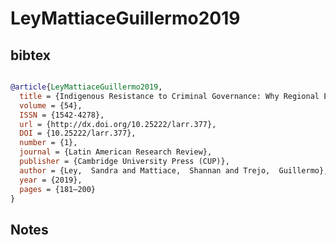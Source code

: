 * LeyMattiaceGuillermo2019




** bibtex

#+NAME: bibtex
#+BEGIN_SRC bibtex

@article{LeyMattiaceGuillermo2019,
  title = {Indigenous Resistance to Criminal Governance: Why Regional Ethnic Autonomy Institutions Protect Communities from Narco Rule in Mexico},
  volume = {54},
  ISSN = {1542-4278},
  url = {http://dx.doi.org/10.25222/larr.377},
  DOI = {10.25222/larr.377},
  number = {1},
  journal = {Latin American Research Review},
  publisher = {Cambridge University Press (CUP)},
  author = {Ley,  Sandra and Mattiace,  Shannan and Trejo,  Guillermo},
  year = {2019},
  pages = {181–200}
}

#+END_SRC




** Notes

